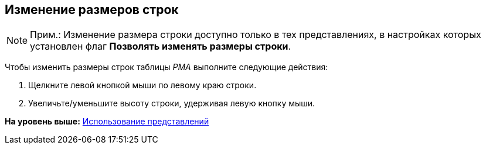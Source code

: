 [[ariaid-title1]]
== Изменение размеров строк

[NOTE]
====
[.note__title]#Прим.:# Изменение размера строки доступно только в тех представлениях, в настройках которых установлен флаг [.ph .uicontrol]*Позволять изменять размеры строки*.
====

Чтобы изменить размеры строк таблицы [.dfn .term]_РМА_ выполните следующие действия:

. [.ph .cmd]#Щелкните левой кнопкой мыши по левому краю строки.#
. [.ph .cmd]#Увеличьте/уменьшите высоту строки, удерживая левую кнопку мыши.#

*На уровень выше:* xref:../topics/Views_Tools_Views_on_Organization_of_Data.adoc[Использование представлений]
